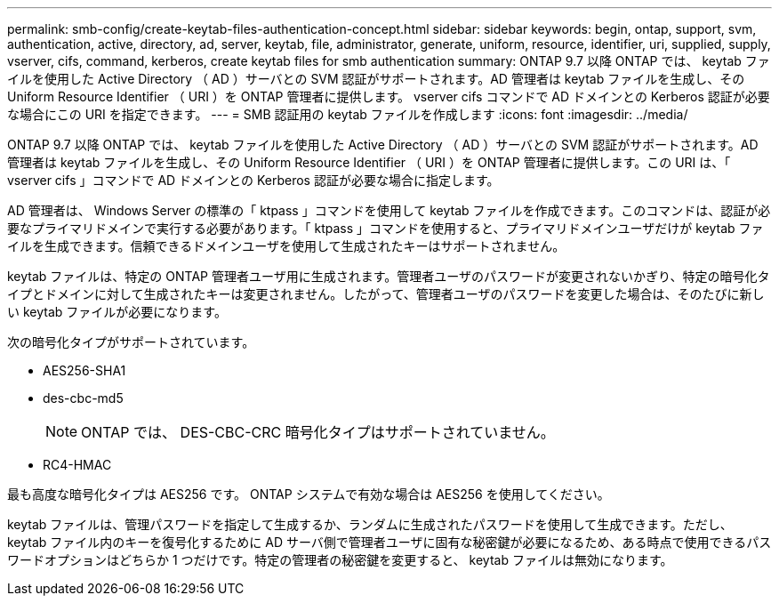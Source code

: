 ---
permalink: smb-config/create-keytab-files-authentication-concept.html 
sidebar: sidebar 
keywords: begin, ontap, support, svm, authentication, active, directory, ad, server, keytab, file, administrator, generate, uniform, resource, identifier, uri, supplied, supply, vserver, cifs, command, kerberos, create keytab files for smb authentication 
summary: ONTAP 9.7 以降 ONTAP では、 keytab ファイルを使用した Active Directory （ AD ）サーバとの SVM 認証がサポートされます。AD 管理者は keytab ファイルを生成し、その Uniform Resource Identifier （ URI ）を ONTAP 管理者に提供します。 vserver cifs コマンドで AD ドメインとの Kerberos 認証が必要な場合にこの URI を指定できます。 
---
= SMB 認証用の keytab ファイルを作成します
:icons: font
:imagesdir: ../media/


[role="lead"]
ONTAP 9.7 以降 ONTAP では、 keytab ファイルを使用した Active Directory （ AD ）サーバとの SVM 認証がサポートされます。AD 管理者は keytab ファイルを生成し、その Uniform Resource Identifier （ URI ）を ONTAP 管理者に提供します。この URI は、「 vserver cifs 」コマンドで AD ドメインとの Kerberos 認証が必要な場合に指定します。

AD 管理者は、 Windows Server の標準の「 ktpass 」コマンドを使用して keytab ファイルを作成できます。このコマンドは、認証が必要なプライマリドメインで実行する必要があります。「 ktpass 」コマンドを使用すると、プライマリドメインユーザだけが keytab ファイルを生成できます。信頼できるドメインユーザを使用して生成されたキーはサポートされません。

keytab ファイルは、特定の ONTAP 管理者ユーザ用に生成されます。管理者ユーザのパスワードが変更されないかぎり、特定の暗号化タイプとドメインに対して生成されたキーは変更されません。したがって、管理者ユーザのパスワードを変更した場合は、そのたびに新しい keytab ファイルが必要になります。

次の暗号化タイプがサポートされています。

* AES256-SHA1
* des-cbc-md5
+
[NOTE]
====
ONTAP では、 DES-CBC-CRC 暗号化タイプはサポートされていません。

====
* RC4-HMAC


最も高度な暗号化タイプは AES256 です。 ONTAP システムで有効な場合は AES256 を使用してください。

keytab ファイルは、管理パスワードを指定して生成するか、ランダムに生成されたパスワードを使用して生成できます。ただし、 keytab ファイル内のキーを復号化するために AD サーバ側で管理者ユーザに固有な秘密鍵が必要になるため、ある時点で使用できるパスワードオプションはどちらか 1 つだけです。特定の管理者の秘密鍵を変更すると、 keytab ファイルは無効になります。
